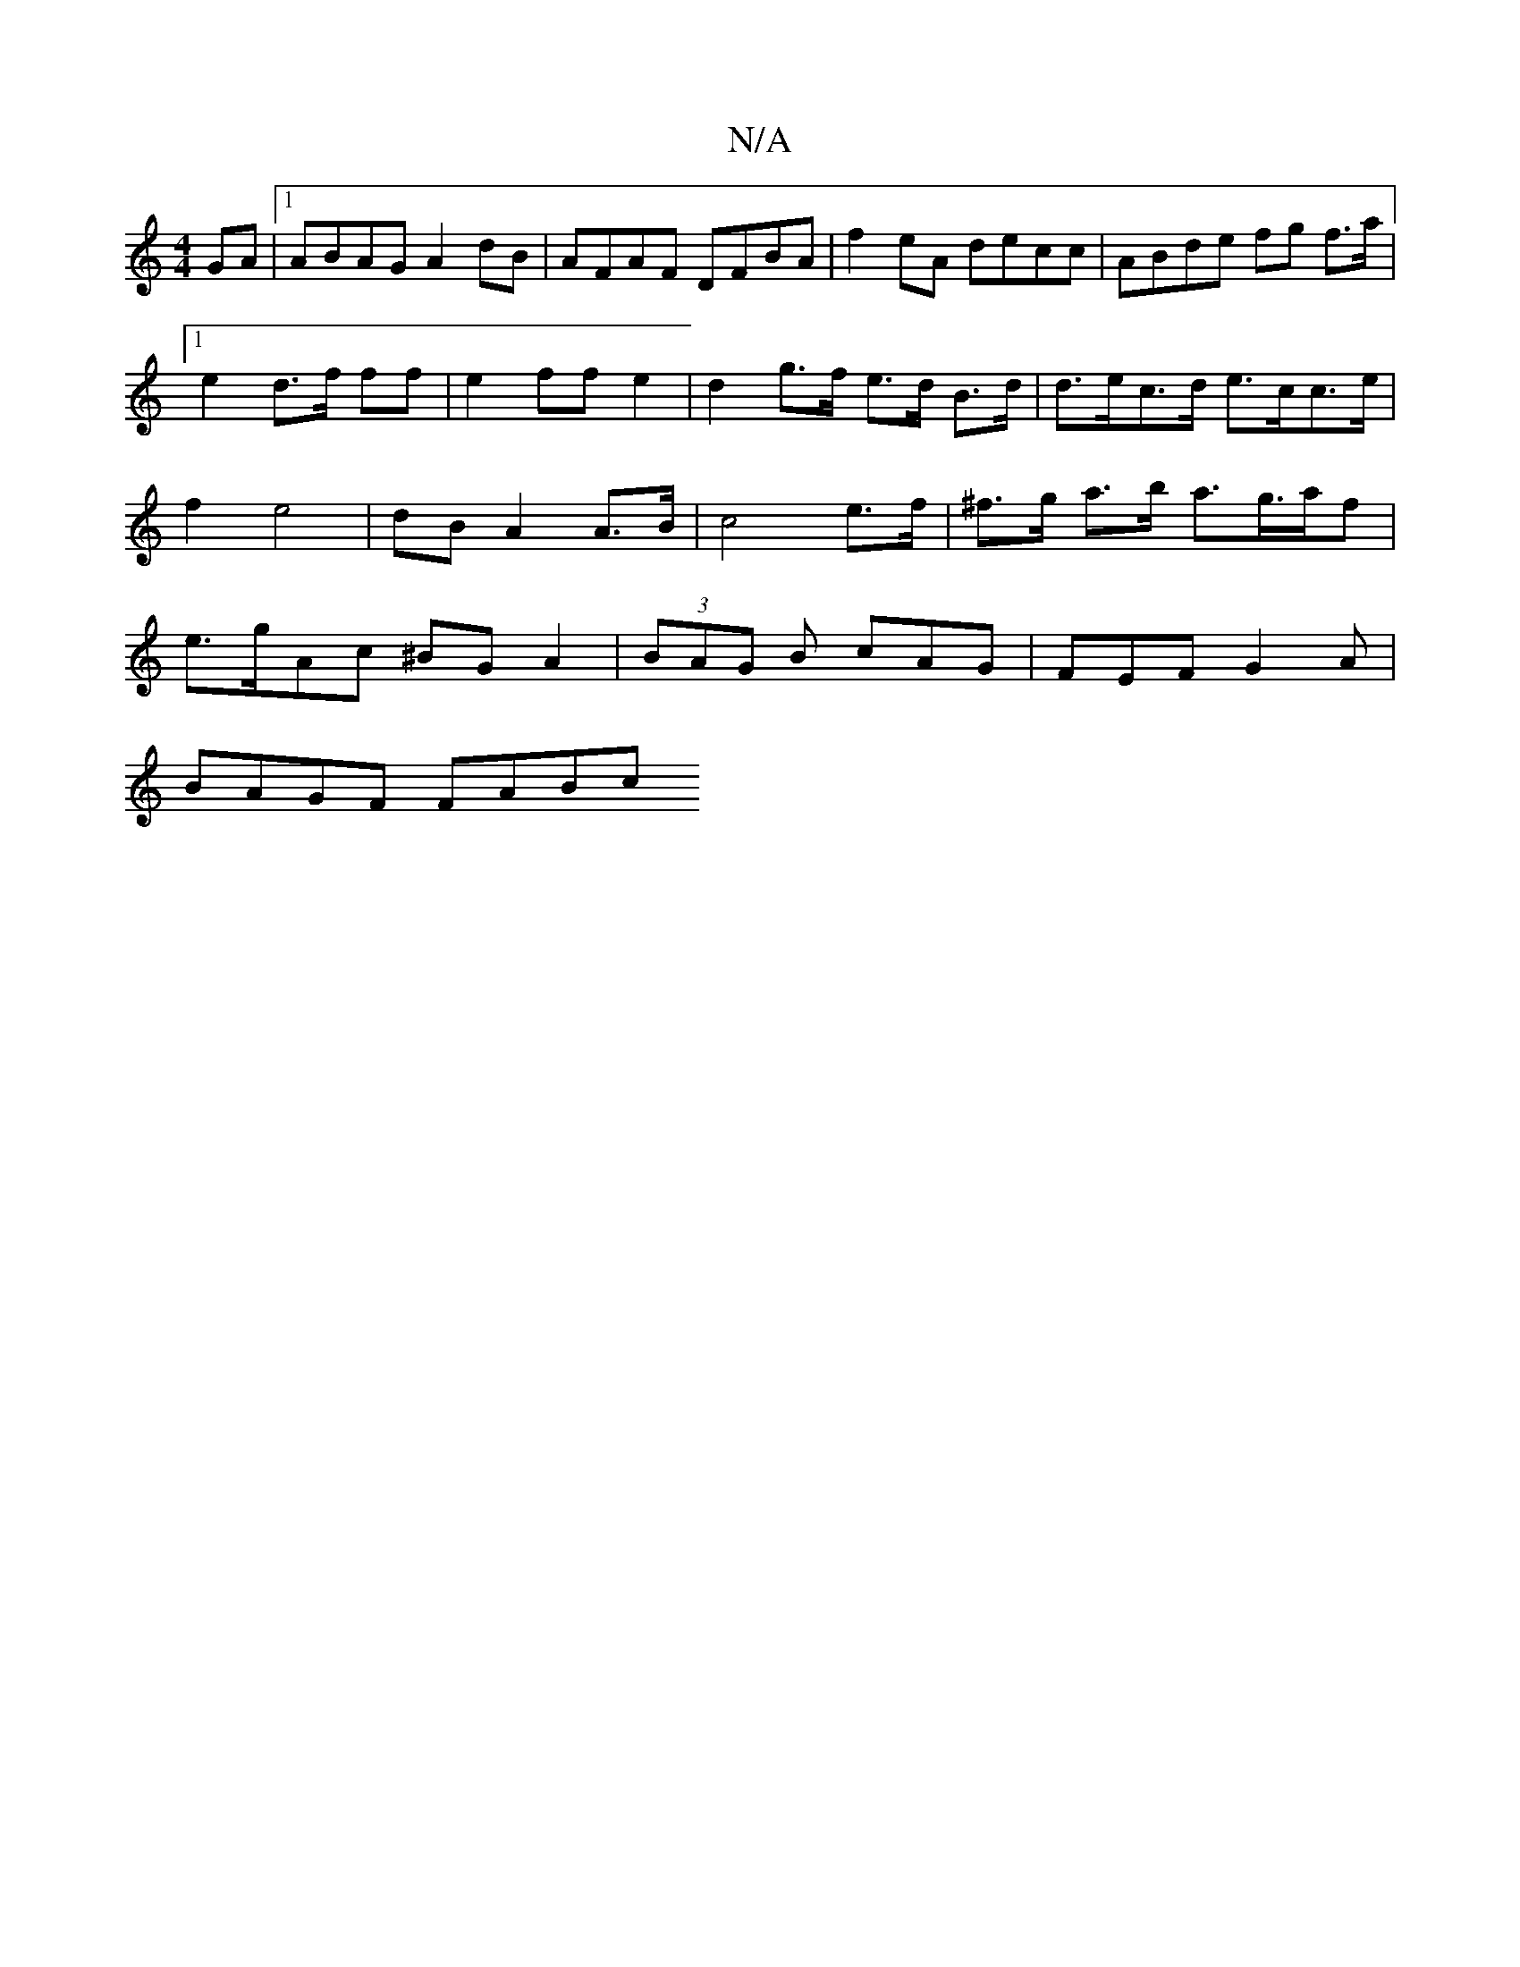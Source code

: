 X:1
T:N/A
M:4/4
R:N/A
K:Cmajor
GA|1 ABAG A2dB|AFAF DFBA|f2eA decc|ABde fg f>a|[1e2 d>f  ff | e2 ff e2 | d2 g>f e>d B>d | d>ec>d e>cc>e | f2 e4 | dB A2 A>B | c4 e>f | ^f>g a>b a>g>af | e>gAc ^BG A2|(3BAG B cAG | FEF G2 A |
BAGF FABc